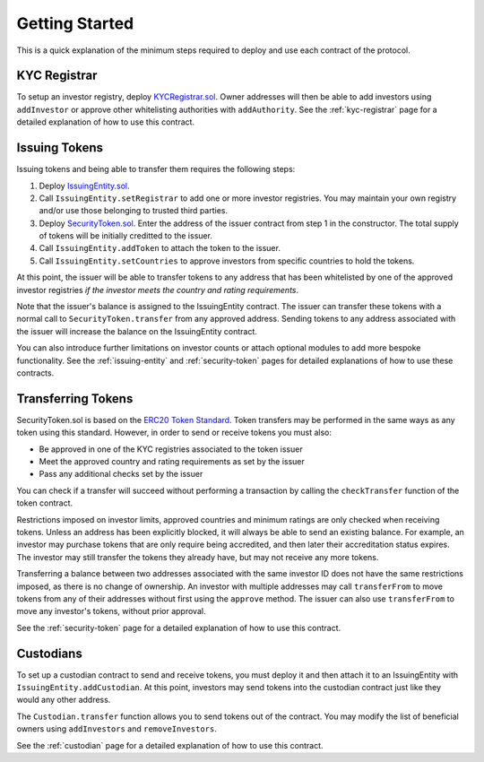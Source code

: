 .. _getting-started:

###############
Getting Started
###############

This is a quick explanation of the minimum steps required to deploy and use each contract of the protocol.

KYC Registrar
=============

To setup an investor registry, deploy `KYCRegistrar.sol <https://github.com/SFT-Protocol/security-token/tree/master/contracts/KYCRegistrar.sol>`__. Owner addresses will then be able to add investors using ``addInvestor`` or approve other whitelisting authorities with ``addAuthority``. See the :ref:`kyc-registrar` page for a detailed explanation of how to use this contract.

Issuing Tokens
==============

Issuing tokens and being able to transfer them requires the following steps:

1. Deploy `IssuingEntity.sol <https://github.com/SFT-Protocol/security-token/tree/master/contracts/IssuingEntity.sol>`__.
2. Call ``IssuingEntity.setRegistrar`` to add one or more investor registries. You may maintain your own registry and/or use those belonging to trusted third parties.
3. Deploy `SecurityToken.sol <https://github.com/SFT-Protocol/security-token/tree/master/contracts/SecurityToken.sol>`__. Enter the address of the issuer contract from step 1 in the constructor. The total supply of tokens will be initially creditted to the issuer.
4. Call ``IssuingEntity.addToken`` to attach the token to the issuer.
5. Call ``IssuingEntity.setCountries`` to approve investors from specific countries to hold the tokens.

At this point, the issuer will be able to transfer tokens to any address that has been whitelisted by one of the approved investor registries *if the investor meets the country and rating requirements*.

Note that the issuer's balance is assigned to the IssuingEntity contract. The issuer can transfer these tokens with a normal call to ``SecurityToken.transfer`` from any approved address. Sending tokens to any address associated with the issuer will increase the balance on the IssuingEntity contract.

You can also introduce further limitations on investor counts or attach optional modules to add more bespoke functionality. See the :ref:`issuing-entity` and :ref:`security-token` pages for detailed explanations of how to use these contracts.

Transferring Tokens
===================

SecurityToken.sol is based on the `ERC20 Token Standard <https://theethereum.wiki/w/index.php/ERC20_Token_Standard>`__. Token transfers may be performed in the same ways as any token using this standard. However, in order to send or receive tokens you must also:

* Be approved in one of the KYC registries associated to the token issuer
* Meet the approved country and rating requirements as set by the issuer
* Pass any additional checks set by the issuer

You can check if a transfer will succeed without performing a transaction by calling the ``checkTransfer`` function of the token contract.

Restrictions imposed on investor limits, approved countries and minimum ratings are only checked when receiving tokens. Unless an address has been explicitly blocked, it will always be able to send an existing balance. For example, an investor may purchase tokens that are only require being accredited, and then later their accreditation status expires. The investor may still transfer the tokens they already have, but may not receive any more tokens.

Transferring a balance between two addresses associated with the same investor ID does not have the same restrictions imposed, as there is no change of ownership. An investor with multiple addresses may call ``transferFrom`` to move tokens from any of their addresses without first using the ``approve`` method. The issuer can also use ``transferFrom`` to move any investor's tokens, without prior approval.

See the :ref:`security-token` page for a detailed explanation of how to use this contract.

Custodians
==========

To set up a custodian contract to send and receive tokens, you must deploy it and then attach it to an IssuingEntity with ``IssuingEntity.addCustodian``. At this point, investors may send tokens into the custodian contract just like they would any other address.

The ``Custodian.transfer`` function allows you to send tokens out of the contract. You may modify the list of beneficial owners using ``addInvestors`` and ``removeInvestors``.

See the :ref:`custodian` page for a detailed explanation of how to use this contract.
